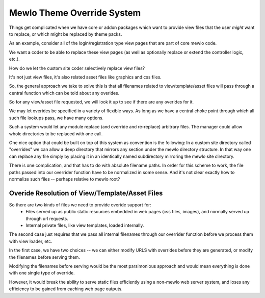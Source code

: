 Mewlo Theme Override System
===========================

Things get complicated when we have core or addon packages which want to provide view files that the user *might* want to replace, or which might be replaced by theme packs.

As an example, consider all of the login/registration type view pages that are part of core mewlo code.

We want a coder to be able to replace these view pages (as well as optionally replace or extend the controller logic, etc.).

How do we let the custom site coder selectively replace view files?

It's not just view files, it's also related asset files like graphics and css files.

So, the general approach we take to solve this is that all filenames related to view/template/asset files will pass through a central function which can be told about any overides.


So for any view/asset file requested, we will look it up to see if there are any overides for it.

We may let overides be specified in a variety of flexible ways.  As long as we have a central choke point through which all such file lookups pass, we have many options.

Such a system would let any module replace (and override and re-replace) arbitrary files.  The manager could allow whole directories to be replaced with one call.

One nice option that could be built on top of this system as convention is the following:  In a custom site directory called "overrides" we can allow a deep directory that mirrors any section under the mewlo directory structure.  In that way one can replace any file simply by placing it in an identically named subdirectory mirroring the mewlo site directory.


There is one complication, and that has to do with absolute filename paths.  In order for this scheme to work, the file paths passed into our overrider function have to be normalized in some sense.
And it's not clear exactly how to normalize such files -- perhaps relative to mewlo root?




Overide Resolution of View/Template/Asset Files
-----------------------------------------------

So there are two kinds of files we need to provide overide support for:
    * Files served up as public static resources embedded in web pages (css files, images), and normally served up through url requests.
    * Internal private files, like view templates, loaded internally.

The second case just requires that we pass all internal filenames through our overrider function before we process them with view loader, etc.

In the first case, we have two choices -- we can either modify URLS with overrides before they are generated, or modify the filenames before serving them.

Modifying the filenames before serving would be the most parsimonious approach and would mean everything is done with one single type of override.

However, it would break the ability to serve static files efficiently using a non-mewlo web server system, and loses any efficiency to be gained from caching web page outputs.